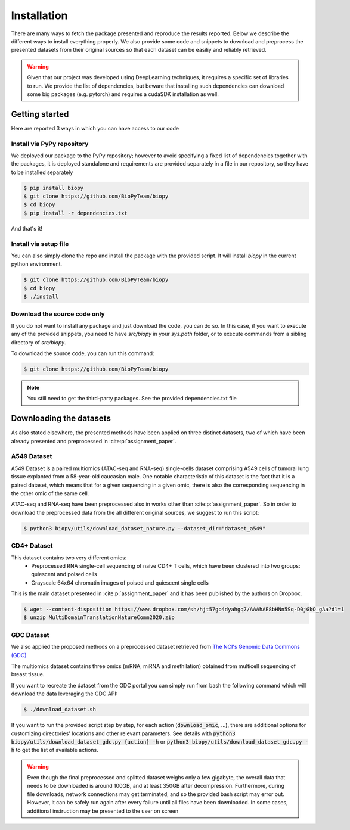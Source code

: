 ************
Installation
************

There are many ways to fetch the package presented and reproduce the results reported.
Below we describe the different ways to install everything properly.
We also provide some code and snippets to download and preprocess the presented datasets from their 
original sources so that each dataset can be easiliy and reliably retrieved.

.. warning::
    Given that our project was developed using DeepLearning techniques, it requires a specific set of libraries to run.
    We provide the list of dependencies, but beware that installing such dependencies can download some big packages (e.g. pytorch)
    and requires a cudaSDK installation as well. 

Getting started
============================

Here are reported 3 ways in which you can have access to our code


Install via PyPy repository
---------------------------

We deployed our package to the PyPy repository; however to avoid specifying a fixed list of dependencies together with the packages, it
is deployed standalone and requirements are provided separately in a file in our repository, so they have to be installed separately

.. code:: console

    $ pip install biopy
    $ git clone https://github.com/BioPyTeam/biopy
    $ cd biopy
    $ pip install -r dependencies.txt

And that's it!

Install via setup file
---------------------------

You can also simply clone the repo and install the package with the provided script. It will install `biopy` in the
current python environment.

.. code:: console

    $ git clone https://github.com/BioPyTeam/biopy
    $ cd biopy
    $ ./install


Download the source code only
------------------------------

If you do not want to install any package and just download the code, you can do so.
In this case, if you want to execute any of the provided snippets, you need to have `src/biopy` in your `sys.path` folder,
or to execute commands from a sibling directory of `src/biopy`.

To download the source code, you can run this command:

.. code:: console

    $ git clone https://github.com/BioPyTeam/biopy


.. note::

    You still need to get the third-party packages.
    See the provided dependencies.txt file

	
Downloading the datasets
========================

As also stated elsewhere, the presented methods have been applied on three distinct datasets, two of which
have been already presented and preprocessed in :cite:p:`assignment_paper`.

A549 Dataset
------------

A549 Dataset is a paired multiomics (ATAC-seq and RNA-seq) single-cells dataset comprising A549 cells
of tumoral lung tissue explanted from a 58-year-old caucasian male.
One notable characteristic of this dataset is the fact that it is a paired dataset, which means that
for a given sequencing in a given omic, there is also the corresponding sequencing in the other omic
of the same cell.

ATAC-seq and RNA-seq have been preprocessed also in works other than :cite:p:`assignment_paper`.
So in order to download the preprocessed data from the all different original sources, we suggest
to run this script:

.. code:: console

    $ python3 biopy/utils/download_dataset_nature.py --dataset_dir="dataset_a549"


CD4+ Dataset
------------

This dataset contains two very different omics:
 * Preprocessed RNA single-cell sequencing of naive CD4+ T cells, which have been clustered into two groups: quiescent and poised cells
 * Grayscale 64x64 chromatin images of poised and quiescent single cells
 
This is the main dataset presented in :cite:p:`assignment_paper` and it has been published by the authors on Dropbox.

.. code:: console

    $ wget --content-disposition https://www.dropbox.com/sh/hjt57go4dyahgq7/AAAhAE8bHNn5Sq-D0jGkO_gAa?dl=1
    $ unzip MultiDomainTranslationNatureComm2020.zip
	
GDC Dataset
-----------

We also applied the proposed methods on a preprocessed dataset retrieved from
`The NCI's Genomic Data Commons (GDC) <https://gdc.cancer.gov/>`_

The multiomics dataset contains three omics (mRNA, miRNA and methilation) obtained from 
multicell sequencing of breast tissue.

If you want to recreate the dataset from the GDC portal you can simply run from bash the following command
which will download the data leveraging the GDC API:

.. code:: console

    $ ./download_dataset.sh

If you want to run the provided script step by step, for each action (:code:`download_omic`, ...), there are additional options for customizing directories' locations and other relevant parameters.
See details with :code:`python3 biopy/utils/download_dataset_gdc.py {action} -h` or :code:`python3 biopy/utils/download_dataset_gdc.py -h` to get the list of available actions.

.. warning::
    Even though the final preprocessed and splitted dataset weighs only a few gigabyte,
    the overall data that needs to be downloaded is around 100GB, and at least 350GB after decompression.
    Furthermore, during file downloads, network connections may get terminated, and so the provided
    bash script may error out. However, it can be safely run again after every failure until all files
    have been downloaded. In some cases, additional instruction may be presented to the user on screen
	

	

